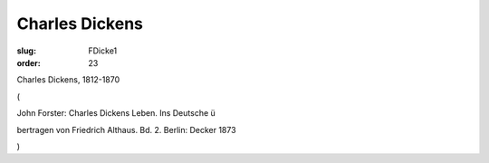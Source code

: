 Charles Dickens
===============

:slug: FDicke1
:order: 23

Charles Dickens, 1812-1870

.. class:: source

  (

.. class:: source

  John Forster: Charles Dickens Leben. Ins Deutsche ü

.. class:: source

  bertragen von Friedrich Althaus. Bd. 2. Berlin: Decker 1873

.. class:: source

  )
